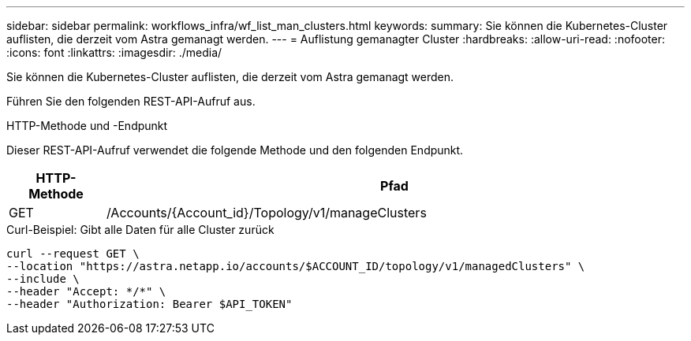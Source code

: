 ---
sidebar: sidebar 
permalink: workflows_infra/wf_list_man_clusters.html 
keywords:  
summary: Sie können die Kubernetes-Cluster auflisten, die derzeit vom Astra gemanagt werden. 
---
= Auflistung gemanagter Cluster
:hardbreaks:
:allow-uri-read: 
:nofooter: 
:icons: font
:linkattrs: 
:imagesdir: ./media/


[role="lead"]
Sie können die Kubernetes-Cluster auflisten, die derzeit vom Astra gemanagt werden.

Führen Sie den folgenden REST-API-Aufruf aus.

.HTTP-Methode und -Endpunkt
Dieser REST-API-Aufruf verwendet die folgende Methode und den folgenden Endpunkt.

[cols="1,6"]
|===
| HTTP-Methode | Pfad 


| GET | /Accounts/{Account_id}/Topology/v1/manageClusters 
|===
.Curl-Beispiel: Gibt alle Daten für alle Cluster zurück
[source, curl]
----
curl --request GET \
--location "https://astra.netapp.io/accounts/$ACCOUNT_ID/topology/v1/managedClusters" \
--include \
--header "Accept: */*" \
--header "Authorization: Bearer $API_TOKEN"
----